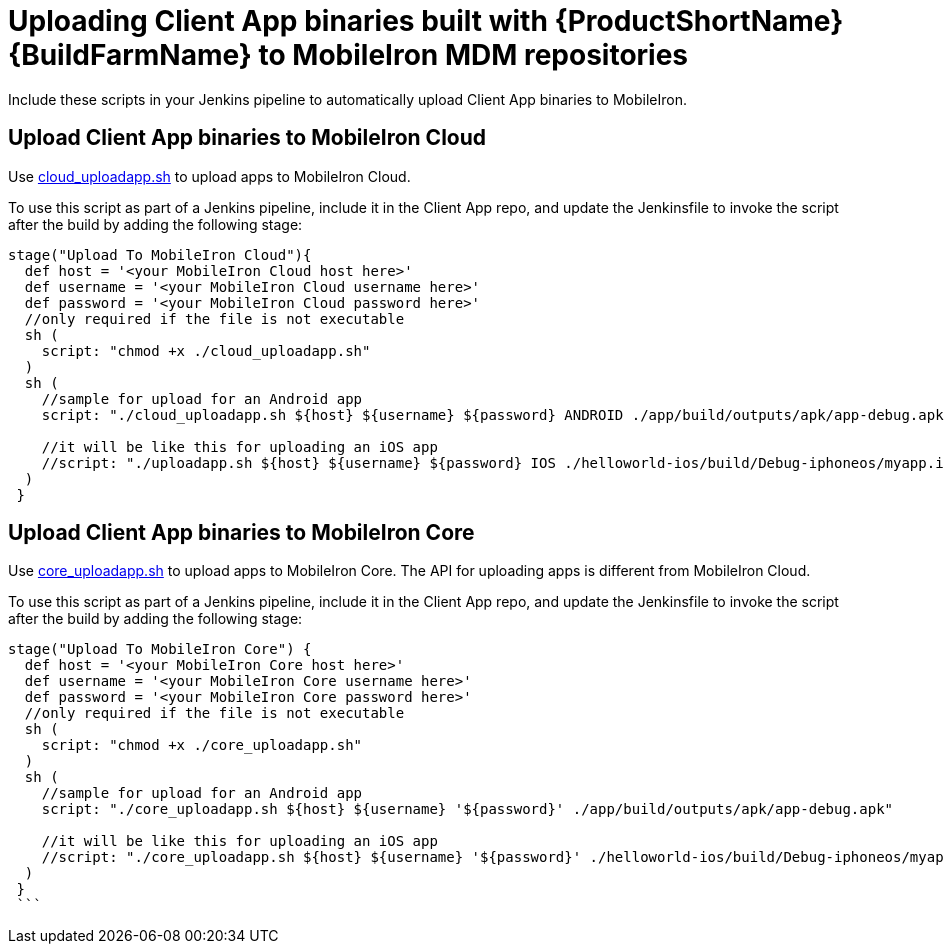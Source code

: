 = Uploading Client App binaries built with {ProductShortName} {BuildFarmName} to MobileIron MDM repositories

Include these scripts in your Jenkins pipeline to automatically upload Client App binaries to MobileIron.


== Upload Client App binaries to MobileIron Cloud

Use https://raw.githubusercontent.com/aerogear/digger-jenkins/FH-v4.5/integration/mobileiron/cloud_uploadapp.sh[cloud_uploadapp.sh^] to upload apps to MobileIron Cloud.

To use this script as part of a Jenkins pipeline, include it in the Client App repo, and update the Jenkinsfile to invoke the script after the build by adding the following stage:

```groovy
stage("Upload To MobileIron Cloud"){
  def host = '<your MobileIron Cloud host here>'
  def username = '<your MobileIron Cloud username here>'
  def password = '<your MobileIron Cloud password here>'
  //only required if the file is not executable
  sh (
    script: "chmod +x ./cloud_uploadapp.sh"
  )
  sh (
    //sample for upload for an Android app
    script: "./cloud_uploadapp.sh ${host} ${username} ${password} ANDROID ./app/build/outputs/apk/app-debug.apk"

    //it will be like this for uploading an iOS app
    //script: "./uploadapp.sh ${host} ${username} ${password} IOS ./helloworld-ios/build/Debug-iphoneos/myapp.ipa"
  )
 }
```

== Upload Client App binaries to MobileIron Core

Use https://raw.githubusercontent.com/aerogear/digger-jenkins/FH-v4.5/integration/mobileiron/core_uploadapp.sh[core_uploadapp.sh^] to upload apps to MobileIron Core. The API for uploading apps is different from  MobileIron Cloud.

To use this script as part of a Jenkins pipeline, include it in the Client App repo, and update the Jenkinsfile to invoke the script after the build by adding the following stage:

```groovy
stage("Upload To MobileIron Core") {
  def host = '<your MobileIron Core host here>'
  def username = '<your MobileIron Core username here>'
  def password = '<your MobileIron Core password here>'
  //only required if the file is not executable
  sh (
    script: "chmod +x ./core_uploadapp.sh"
  )
  sh (
    //sample for upload for an Android app
    script: "./core_uploadapp.sh ${host} ${username} '${password}' ./app/build/outputs/apk/app-debug.apk"

    //it will be like this for uploading an iOS app
    //script: "./core_uploadapp.sh ${host} ${username} '${password}' ./helloworld-ios/build/Debug-iphoneos/myapp.ipa"
  )
 }
 ```

